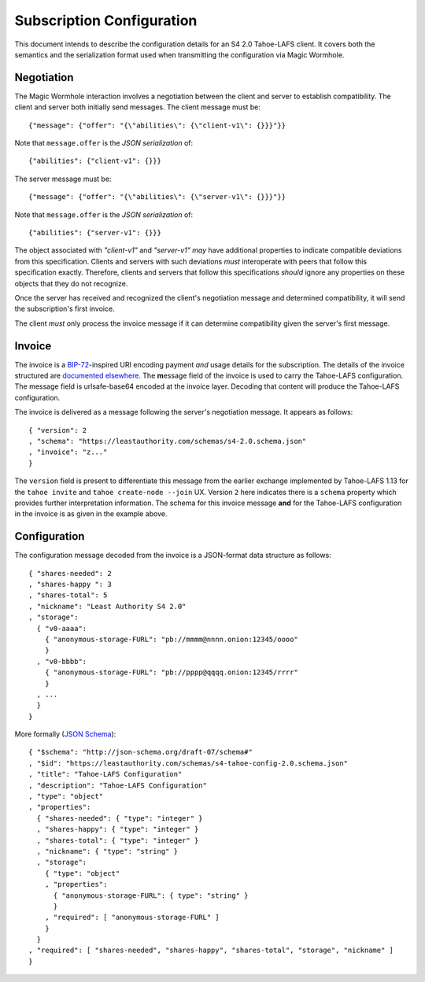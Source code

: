 Subscription Configuration
==========================

This document intends to describe the configuration details for an S4 2.0 Tahoe-LAFS client.
It covers both the semantics and the serialization format used when transmitting the configuration via Magic Wormhole.

Negotiation
-----------

The Magic Wormhole interaction involves a negotiation between the client and server to establish compatibility.
The client and server both initially send messages.
The client message must be::

  {"message": {"offer": "{\"abilities\": {\"client-v1\": {}}}"}}

Note that ``message.offer`` is the *JSON serialization* of::

  {"abilities": {"client-v1": {}}}

The server message must be::

  {"message": {"offer": "{\"abilities\": {\"server-v1\": {}}}"}}

Note that ``message.offer`` is the *JSON serialization* of::

  {"abilities": {"server-v1": {}}}

The object associated with `"client-v1"` and `"server-v1"` *may* have additional properties to indicate compatible deviations from this specification.
Clients and servers with such deviations *must* interoperate with peers that follow this specification exactly.
Therefore, clients and servers that follow this specifications *should* ignore any properties on these objects that they do not recognize.

Once the server has received and recognized the client's negotiation message and determined compatibility,
it will send the subscription's first invoice.

The client *must* only process the invoice message if it can determine compatibility given the server's first message.

Invoice
-------

The invoice is a `BIP-72`_\ -inspired URI encoding payment *and* usage details for the subscription.
The details of the invoice structured are `documented elsewhere <invoice.rst>`_.
The **m**\ essage field of the invoice is used to carry the Tahoe-LAFS configuration.
The message field is urlsafe-base64 encoded at the invoice layer.
Decoding that content will produce the Tahoe-LAFS configuration.

The invoice is delivered as a message following the server's negotiation message.
It appears as follows::

  { "version": 2
  , "schema": "https://leastauthority.com/schemas/s4-2.0.schema.json"
  , "invoice": "z..."
  }

The ``version`` field is present to differentiate this message from the earlier exchange implemented by Tahoe-LAFS 1.13 for the ``tahoe invite`` and ``tahoe create-node --join`` UX.
Version ``2`` here indicates there is a ``schema`` property which provides further interpretation information.
The schema for this invoice message **and** for the Tahoe-LAFS configuration in the invoice is as given in the example above.

Configuration
-------------

The configuration message decoded from the invoice is a JSON-format data structure as follows::

  { "shares-needed": 2
  , "shares-happy ": 3
  , "shares-total": 5
  , "nickname": "Least Authority S4 2.0"
  , "storage":
    { "v0-aaaa":
      { "anonymous-storage-FURL": "pb://mmmm@nnnn.onion:12345/oooo"
      }
    , "v0-bbbb":
      { "anonymous-storage-FURL": "pb://pppp@qqqq.onion:12345/rrrr"
      }
    , ...
    }
  }

More formally (`JSON Schema`_)::

  { "$schema": "http://json-schema.org/draft-07/schema#"
  , "$id": "https://leastauthority.com/schemas/s4-tahoe-config-2.0.schema.json"
  , "title": "Tahoe-LAFS Configuration"
  , "description": "Tahoe-LAFS Configuration"
  , "type": "object"
  , "properties":
    { "shares-needed": { "type": "integer" }
    , "shares-happy": { "type": "integer" }
    , "shares-total": { "type": "integer" }
    , "nickname": { "type": "string" }
    , "storage":
      { "type": "object"
      , "properties":
	{ "anonymous-storage-FURL": { type": "string" }
	}
      , "required": [ "anonymous-storage-FURL" ]
      }
    }
  , "required": [ "shares-needed", "shares-happy", "shares-total", "storage", "nickname" ]
  }


.. _JSON Schema: https://json-schema.org/
.. _BIP-72: https://github.com/bitcoin/bips/blob/master/bip-0072.mediawiki
